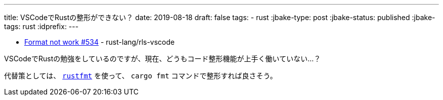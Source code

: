 ---
title: VSCodeでRustの整形ができない？
date: 2019-08-18
draft: false
tags:
  - rust
:jbake-type: post
:jbake-status: published
:jbake-tags: rust
:idprefix:
---

* https://github.com/rust-lang/rls-vscode/issues/534[Format not work #534] - rust-lang/rls-vscode

VSCodeでRustの勉強をしているのですが、現在、どうもコード整形機能が上手く働いていない…？

代替策としては、 https://github.com/rust-lang/rustfmt[`rustfmt`] を使って、 `cargo fmt` コマンドで整形すれば良さそう。